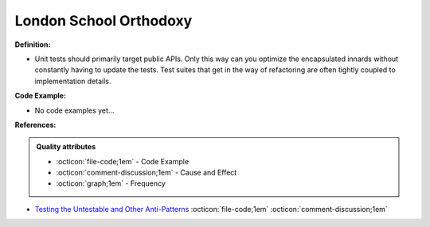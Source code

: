 London School Orthodoxy
^^^^^
**Definition:**

* Unit tests should primarily target public APIs. Only this way can you optimize the encapsulated innards without constantly having to update the tests. Test suites that get in the way of refactoring are often tightly coupled to implementation details.

**Code Example:**

* No code examples yet...
.. TODO CODE EXAMPLE

**References:**

.. admonition:: Quality attributes

    * :octicon:`file-code;1em` -  Code Example
    * :octicon:`comment-discussion;1em` -  Cause and Effect
    * :octicon:`graph;1em` -  Frequency

* `Testing the Untestable and Other Anti-Patterns <https://dzone.com/articles/testing-the-untestable-and-other-anti-patterns>`_ :octicon:`file-code;1em` :octicon:`comment-discussion;1em`

